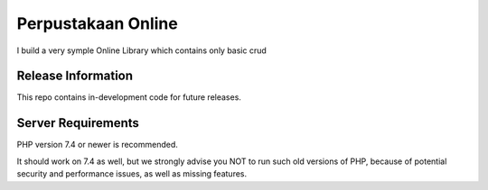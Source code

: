 ###################
Perpustakaan Online
###################

I build a very symple Online Library which contains only basic crud

*******************
Release Information
*******************

This repo contains in-development code for future releases.

*******************
Server Requirements
*******************

PHP version 7.4 or newer is recommended.

It should work on 7.4 as well, but we strongly advise you NOT to run
such old versions of PHP, because of potential security and performance
issues, as well as missing features.


